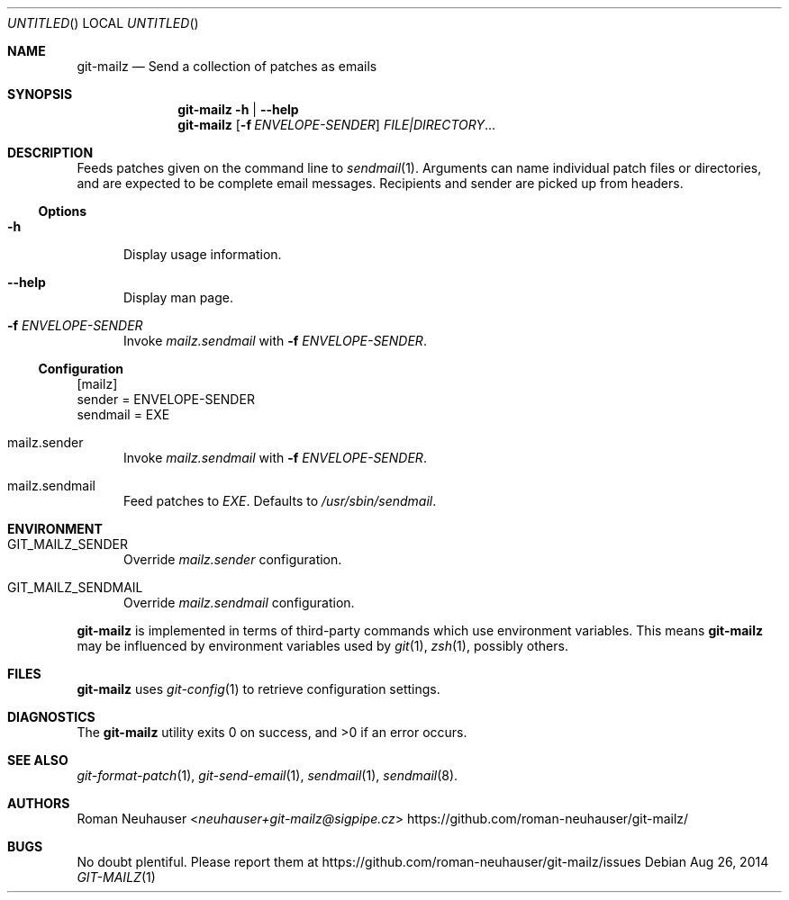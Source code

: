 .\" This document is in the public domain.
.\" vim: fdm=marker
.
.\" FRONT MATTER {{{
.Dd Aug 26, 2014
.Os
.Dt GIT-MAILZ 1
.
.Sh NAME
.Nm git-mailz
.Nd Send a collection of patches as emails
.\" FRONT MATTER }}}
.
.\" SYNOPSIS {{{
.Sh SYNOPSIS
.Nm
.Fl h | \-help
.Nm
.Op Fl f Ar ENVELOPE-SENDER
.Ar FILE|DIRECTORY Ns \&...
.\" SYNOPSIS }}}
.
.\" DESCRIPTION {{{
.Sh DESCRIPTION
Feeds patches given on the command line to
.Xr sendmail 1 .
Arguments can name individual patch files or directories,
and are expected to be complete email messages.
Recipients and sender are picked up from headers.
.Ss Options
.Bl -tag -width "xxx"
. It Fl h
Display usage information.
. It Fl \-help
Display man page.
. It Fl f Ar ENVELOPE-SENDER
Invoke
. Va mailz.sendmail
with
. Fl f Ar ENVELOPE-SENDER .
.El
.
.Ss Configuration
.Bd -literal
[mailz]
  sender = ENVELOPE-SENDER
  sendmail = EXE
.Ed
.Bl -tag -width "xxx"
. It mailz.sender
Invoke
. Va mailz.sendmail
with
. Fl f Ar ENVELOPE-SENDER .
. It mailz.sendmail
Feed patches to
. Va EXE .
Defaults to
. Pa /usr/sbin/sendmail .
.El
.\" DESCRIPTION }}}
.\" ENVIRONMENT {{{
.Sh ENVIRONMENT
.Bl -tag -width xxx
.It Ev GIT_MAILZ_SENDER
Override
.Va mailz.sender
configuration.
.It Ev GIT_MAILZ_SENDMAIL
Override
.Va mailz.sendmail
configuration.
.El
.Pp
.Nm
is implemented in terms of third-party commands
which
use environment variables.
This means
.Nm
may be influenced by environment variables used by
.Xr git 1  ,
.Xr zsh 1 ,
possibly others.
.\" ENVIRONMENT }}}
.\" FILES {{{
.Sh FILES
.Nm
uses
.Xr git-config 1
to retrieve configuration settings.
.\" FILES }}}
.\" EXAMPLES {{{
.\"Sh EXAMPLES
.\" EXAMPLES }}}
.\" DIAGNOSTICS {{{
.Sh DIAGNOSTICS
.Ex -std
.\" DIAGNOSTICS }}}
.\" SEE ALSO {{{
.Sh SEE ALSO
.Bl
.It
.Xr git-format-patch 1 ,
.Xr git-send-email 1 ,
.Xr sendmail 1 ,
.Xr sendmail 8 .
.El
.\" SEE ALSO }}}
.\" .Sh STANDARDS
.\" .Sh HISTORY
.\" AUTHORS {{{
.Sh AUTHORS
.An Roman Neuhauser Aq Mt neuhauser+git-mailz@sigpipe.cz
.Lk https://github.com/roman-neuhauser/git-mailz/
.\" AUTHORS }}}
.\" BUGS {{{
.Sh BUGS
No doubt plentiful.
Please report them at
.Lk https://github.com/roman-neuhauser/git-mailz/issues
.\" BUGS }}}
